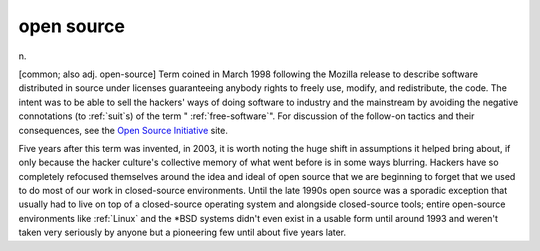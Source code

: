 .. _open-source:

============================================================
open source
============================================================

n\.

[common; also adj.
open-source] Term coined in March 1998 following the Mozilla release to describe software distributed in source under licenses guaranteeing anybody rights to freely use, modify, and redistribute, the code.
The intent was to be able to sell the hackers' ways of doing software to industry and the mainstream by avoiding the negative connotations (to :ref:`suit`\s) of the term " :ref:`free-software`\".
For discussion of the follow-on tactics and their consequences, see the `Open Source Initiative <http://www.opensource.org>`_\  site.

Five years after this term was invented, in 2003, it is worth noting the huge shift in assumptions it helped bring about, if only because the hacker culture's collective memory of what went before is in some ways blurring.
Hackers have so completely refocused themselves around the idea and ideal of open source that we are beginning to forget that we used to do most of our work in closed-source environments.
Until the late 1990s open source was a sporadic exception that usually had to live on top of a closed-source operating system and alongside closed-source tools; entire open-source environments like :ref:`Linux` and the \*BSD systems didn't even exist in a usable form until around 1993 and weren't taken very seriously by anyone but a pioneering few until about five years later.

